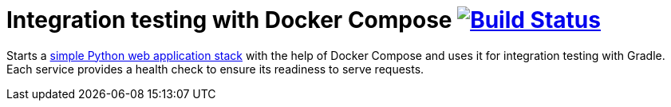 = Integration testing with Docker Compose image:https://travis-ci.org/bmuschko/docker-compose-integration-testing.svg?branch=master["Build Status", link="https://travis-ci.org/bmuschko/docker-compose-integration-testing"]

Starts a link:https://docs.docker.com/compose/gettingstarted/[simple Python web application stack] with the help of Docker Compose and uses it for integration testing with Gradle. Each service provides a health check to ensure its readiness to serve requests.
